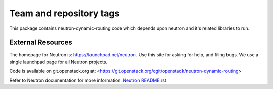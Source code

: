 ========================
Team and repository tags
========================

.. image:: http://governance.openstack.org/badges/neutron-dynamic-routing.svg
    :target: http://governance.openstack.org/reference/tags/index.html

.. Change things from this point on

This package contains neutron-dynamic-routing code which depends upon neutron
and it's related libraries to run.

External Resources
==================

The homepage for Neutron is: https://launchpad.net/neutron.  Use this
site for asking for help, and filing bugs. We use a single launchpad
page for all Neutron projects.

Code is available on git.openstack.org at:
<https://git.openstack.org/cgit/openstack/neutron-dynamic-routing>

Refer to Neutron documentation for more information:
`Neutron README.rst <https://git.openstack.org/cgit/openstack/neutron/tree/README.rst>`_
